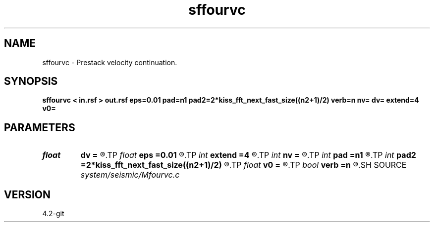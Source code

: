 .TH sffourvc 1  "APRIL 2023" Madagascar "Madagascar Manuals"
.SH NAME
sffourvc \- Prestack velocity continuation. 
.SH SYNOPSIS
.B sffourvc < in.rsf > out.rsf eps=0.01 pad=n1 pad2=2*kiss_fft_next_fast_size((n2+1)/2) verb=n nv= dv= extend=4 v0=
.SH PARAMETERS
.PD 0
.TP
.I float  
.B dv
.B =
.R  	velocity step size
.TP
.I float  
.B eps
.B =0.01
.R  	regularization
.TP
.I int    
.B extend
.B =4
.R  	trace extension
.TP
.I int    
.B nv
.B =
.R  	velocity steps
.TP
.I int    
.B pad
.B =n1
.R  	padding for stretch
.TP
.I int    
.B pad2
.B =2*kiss_fft_next_fast_size((n2+1)/2)
.R  	padding for FFT
.TP
.I float  
.B v0
.B =
.R  	starting velocity
.TP
.I bool   
.B verb
.B =n
.R  [y/n]	verbosity flag
.SH SOURCE
.I system/seismic/Mfourvc.c
.SH VERSION
4.2-git
